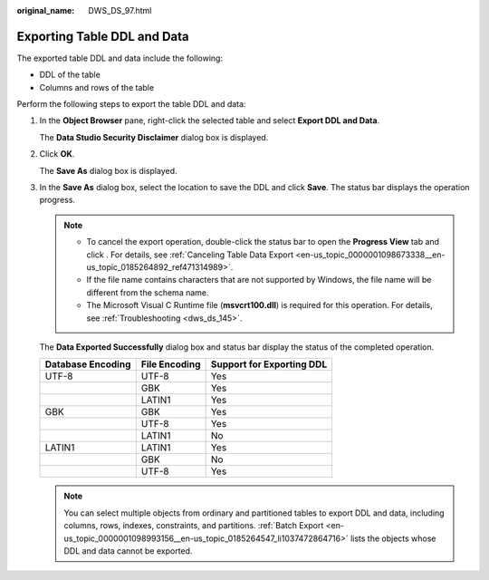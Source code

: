 :original_name: DWS_DS_97.html

.. _DWS_DS_97:

Exporting Table DDL and Data
============================

The exported table DDL and data include the following:

-  DDL of the table
-  Columns and rows of the table

Perform the following steps to export the table DDL and data:

#. In the **Object Browser** pane, right-click the selected table and select **Export DDL and Data**.

   The **Data Studio Security Disclaimer** dialog box is displayed.

#. Click **OK**.

   The **Save As** dialog box is displayed.

#. In the **Save As** dialog box, select the location to save the DDL and click **Save**. The status bar displays the operation progress.

   .. note::

      -  To cancel the export operation, double-click the status bar to open the **Progress View** tab and click |image1|. For details, see :ref:`Canceling Table Data Export <en-us_topic_0000001098673338__en-us_topic_0185264892_ref471314989>`.
      -  If the file name contains characters that are not supported by Windows, the file name will be different from the schema name.
      -  The Microsoft Visual C Runtime file (**msvcrt100.dll**) is required for this operation. For details, see :ref:`Troubleshooting <dws_ds_145>`.

   The **Data Exported Successfully** dialog box and status bar display the status of the completed operation.

   ================= ============= =========================
   Database Encoding File Encoding Support for Exporting DDL
   ================= ============= =========================
   UTF-8             UTF-8         Yes
   \                 GBK           Yes
   \                 LATIN1        Yes
   GBK               GBK           Yes
   \                 UTF-8         Yes
   \                 LATIN1        No
   LATIN1            LATIN1        Yes
   \                 GBK           No
   \                 UTF-8         Yes
   ================= ============= =========================

   .. note::

      You can select multiple objects from ordinary and partitioned tables to export DDL and data, including columns, rows, indexes, constraints, and partitions. :ref:`Batch Export <en-us_topic_0000001098993156__en-us_topic_0185264547_li1037472864716>` lists the objects whose DDL and data cannot be exported.

.. |image1| image:: /_static/images/en-us_image_0000001145713169.jpg
